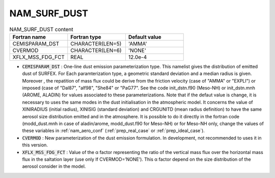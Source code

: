 .. _nam_surf_dust:

NAM_SURF_DUST
----------------------------------------------------------------------------- 

.. csv-table:: NAM_SURF_DUST content
   :header: "Fortran name", "Fortran type", "Default value"
   :widths: 30, 30, 30
   
   "CEMISPARAM_DST", "CHARACTER(LEN=5)", "'AMMA'"
   "CVERMOD", "CHARACTER(LEN=6)", "'NONE'"
   "XFLX_MSS_FDG_FCT", "REAL", "12.0e-4"
   
* :code:`CEMISPARAM_DST` : One-line dust emission parameterization type. This namelist gives the distribution of emitted dust of SURFEX. For Each paramterization type, a geometric standard deviation and a median radius is given. Moreover , the repatition of mass flux could be derive from the friction velocity (case of "AMMA" or "EXPLI") or imposed (case of "Dal87", "alf98", "She84" or "PaG77". See the code init_dstn.f90 (Meso-NH) or init_dstn.mnh (AROME, ALADIN) for values associated to these parameterizations. Note that if the defaut value is change, it is necessary to uses the same modes in the dust initialisation in the atmospheric model. It concerns the value of XINIRADIUS (initial radius), XINISIG (standard deviation) and CRGUNITD (mean radius definition) to have the same aerosol size distribution emitted and in the atmosphere. It is possible to do it directly in the fortran code (modd_dust.mnh in case of aladin/arome, modd_dust.f90 for Meso-NH) or for Meso-NH only, change the values of these variables in :ref:`nam_aero_conf` (:ref:`prep_real_case` or :ref:`prep_ideal_case`).

* :code:`CVERMOD` : New parameterization of the dust emission formulation. In development, not recommended to uses it in this version.

* :code:`XFLX_MSS_FDG_FCT` : Value of the α factor representing the ratio of the vertical mass flux over the horizontal mass flux in the saltation layer (use only If CVERMOD=’NONE’). This α factor depend on the size distribution of the aerosol consider in the model.
